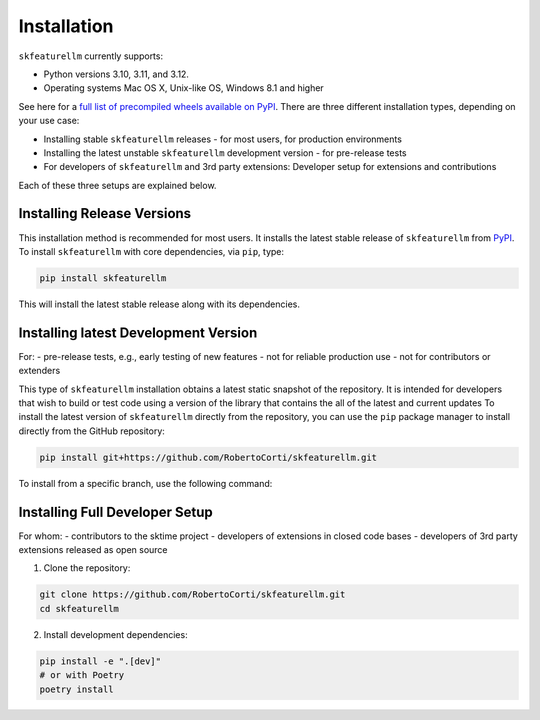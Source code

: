 Installation
============

``skfeaturellm`` currently supports:

- Python versions 3.10, 3.11, and 3.12.
- Operating systems Mac OS X, Unix-like OS, Windows 8.1 and higher

See here for a `full list of precompiled wheels available on PyPI <https://pypi.org/simple/skfeaturellm/>`_.
There are three different installation types, depending on your use case:

- Installing stable ``skfeaturellm`` releases - for most users, for production environments
- Installing the latest unstable ``skfeaturellm`` development version - for pre-release tests
- For developers of ``skfeaturellm`` and 3rd party extensions: Developer setup for extensions and contributions

Each of these three setups are explained below.

Installing Release Versions
~~~~~~~~~~~~~~~~~
This installation method is recommended for most users. It installs the latest stable release of ``skfeaturellm`` from `PyPI <https://pypi.org/project/skfeaturellm/>`_.
To install ``skfeaturellm`` with core dependencies, via ``pip``, type:

.. code-block:: bash

    pip install skfeaturellm

This will install the latest stable release along with its dependencies.


Installing latest Development Version
~~~~~~~~~~~~~~~~~~~
For:
- pre-release tests, e.g., early testing of new features
- not for reliable production use
- not for contributors or extenders

This type of ``skfeaturellm`` installation obtains a latest static snapshot of the repository. It is intended for developers that wish to build or test code using a version of the library that contains the all of the latest and current updates
To install the latest version of ``skfeaturellm`` directly from the repository, you can use the ``pip`` package manager to install directly from the GitHub repository:

.. code-block:: bash

    pip install git+https://github.com/RobertoCorti/skfeaturellm.git

To install from a specific branch, use the following command:

.. code-block:: bash
    pip install git+https://github.com/RobertoCorti/skfeaturellm.git@<branch_name>


Installing Full Developer Setup
~~~~~~~~~~~~~~~~~~~
For whom:
- contributors to the sktime project
- developers of extensions in closed code bases
- developers of 3rd party extensions released as open source

1. Clone the repository:

.. code-block:: bash

    git clone https://github.com/RobertoCorti/skfeaturellm.git
    cd skfeaturellm

2. Install development dependencies:

.. code-block:: bash

    pip install -e ".[dev]"
    # or with Poetry
    poetry install
